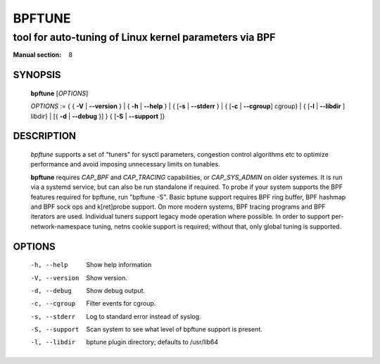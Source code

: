 ================
BPFTUNE
================
-------------------------------------------------------------------------------
tool for auto-tuning of Linux kernel parameters via BPF
-------------------------------------------------------------------------------

:Manual section: 8

SYNOPSIS
========

	**bpftune** [*OPTIONS*]

	*OPTIONS* := { { **-V** | **--version** } | { **-h** | **--help** }
	| { [**-s** | **--stderr** } | { [**-c** | **--cgroup**] cgroup} |
        { [**-l** | **--libdir** ] libdir} | [{ **-d** | **--debug** }] }
        { [**-S** | **--support** ]}

DESCRIPTION
===========
	*bpftune* supports a set of "tuners" for sysctl parameters,
        congestion control algorithms etc to optimize performance
        and avoid imposing unnecessary limits on tunables.

        **bpftune** requires *CAP_BPF* and *CAP_TRACING* capabilities,
        or *CAP_SYS_ADMIN* on older systemes.  It is run via a systemd
        service, but can also be run standalone if required.  To probe
        if your system supports the BPF features required for bpftune,
        run "bpftune -S".  Basic bptune support requires BPF ring buffer,
        BPF hashmap and BPF sock ops and k[ret]probe support.  On more
        modern systems, BPF tracing programs and BPF iterators are used.
        Individual tuners support legacy mode operation where possible.
        In order to support per-network-namespace tuning, netns cookie
        support is required; without that, only global tuning is
        supported.

OPTIONS
=======
        -h, --help
                  Show help information
        -V, --version
                  Show version.
        -d, --debug
                  Show debug output.
        -c, --cgroup
                  Filter events for cgroup.
        -s, --stderr
                  Log to standard error instead of syslog.
        -S, --support
                  Scan system to see what level of bpftune support is present.
        -l, --libdir
                  bptune plugin directory; defaults to
                  /usr/lib64
        

